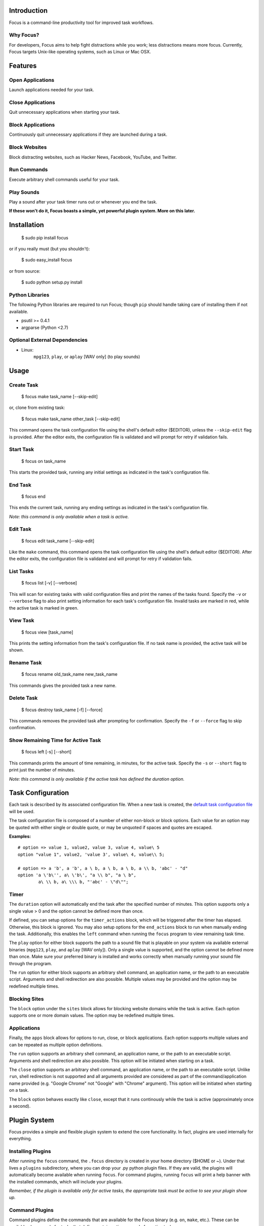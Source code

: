 Introduction
============

Focus is a command-line productivity tool for improved task workflows.

Why Focus?
----------

For developers, Focus aims to help fight distractions while you work;
less distractions means more focus. Currently, Focus targets Unix-like
operating systems, such as Linux or Mac OSX.

Features
========

Open Applications
-----------------
Launch applications needed for your task.

Close Applications
------------------
Quit unnecessary applications when starting your task.

Block Applications
------------------
Continuously quit unnecessary applications if they are launched during a task.

Block Websites
--------------
Block distracting websites, such as Hacker News, Facebook, YouTube, and
Twitter.

Run Commands
------------
Execute arbitrary shell commands useful for your task.

Play Sounds
-----------
Play a sound after your task timer runs out or whenever you end the task.

**If these won't do it, Focus boasts a simple, yet powerful plugin system.
More on this later.**

Installation
============

    $ sudo pip install focus

or if you really must (but you shouldn't):

    $ sudo easy_install focus

or from source:

    $ sudo python setup.py install

Python Libraries
----------------

The following Python libraries are required to run Focus; though ``pip``
should handle taking care of installing them if not available.

* psutil >= 0.4.1
* argparse (Python <2.7)

Optional External Dependencies
------------------------------

* Linux:
    ``mpg123``, ``play``, or ``aplay`` [WAV only] (to play sounds)

Usage
=====

Create Task
-----------

    $ focus make task_name [--skip-edit]

or, clone from existing task:

    $ focus make task_name other_task [--skip-edit]

This command opens the task configuration file using the shell's default editor
($EDITOR), unless the ``--skip-edit`` flag is provided. After the editor exits,
the configuration file is validated and will prompt for retry if validation
fails.

Start Task
----------

    $ focus on task_name

This starts the provided task, running any initial settings as indicated in the
task's configuration file.

End Task
--------

    $ focus end

This ends the current task, running any ending settings as indicated in the
task's configuration file.

*Note: this command is only available when a task is active.*

Edit Task
---------

    $ focus edit task_name [--skip-edit]

Like the ``make`` command, this command opens the task configuration file using
the shell's default editor ($EDITOR). After the editor exits, the
configuration file is validated and will prompt for retry if validation fails.

List Tasks
----------

    $ focus list [-v] [--verbose]

This will scan for existing tasks with valid configuration files and print
the names of the tasks found. Specify the ``-v`` or ``--verbose`` flag to also
print setting information for each task's configuration file. Invalid tasks
are marked in red, while the active task is marked in green.

View Task
---------

    $ focus view [task_name]

This prints the setting information from the task's configuration file.
If no task name is provided, the active task will be shown.

Rename Task
-----------

    $ focus rename old_task_name new_task_name

This commands gives the provided task a new name.

Delete Task
-----------

    $ focus destroy task_name [-f] [--force]

This commands removes the provided task after prompting for confirmation.
Specify the ``-f`` or ``--force`` flag to skip confirmation.

Show Remaining Time for Active Task
-----------------------------------

    $ focus left [-s] [--short]

This commands prints the amount of time remaining, in minutes, for the active
task. Specify the ``-s`` or ``--short`` flag to print just the number of
minutes.

*Note: this command is only available if the active task has defined the
duration option.*

Task Configuration
==================

Each task is described by its associated configuration file. When a new task
is created, the `default task configuration file
<https://github.com/xtrementl/focus/blob/master/conf/focus_task.cfg>`_ will be
used.

The task configuration file is composed of a number of either non-block or
block options. Each value for an option may be quoted with either single or
double quote, or may be unquoted if spaces and quotes are escaped.

**Examples:** ::

    # option => value 1, value2, value 3, value 4, value\ 5
    option "value 1", value2, 'value 3', value\ 4, value\\ 5;

    # option => a 'b', a 'b', a \ b, a \ b, a \ b, a \\ b, 'abc' - "d"
    option 'a \'b\'', a\ \'b\', "a \\ b", "a \ b",
            a\ \\ b, a\ \\\ b, "'abc' - \"d\"";

Timer
-----

The ``duration`` option will automatically end the task after the specified
number of minutes. This option supports only a single value > 0 and the
option cannot be defined more than once.

If defined, you can setup options for the ``timer_actions`` block,
which will be triggered after the timer has elapsed. Otherwise, this block
is ignored. You may also setup options for the ``end_actions`` block to run
when manually ending the task. Additionally, this enables the ``left`` command
when running the ``focus`` program to view remaining task time.

The ``play`` option for either block supports the path to a sound file that
is playable on your system via available external binaries (``mpg123``,
``play``, and ``aplay`` [WAV only]). Only a single value is supported, and the
option cannot be defined more than once. Make sure your preferred binary is
installed and works correctly when manually running your sound file through the
program.

The ``run`` option for either block supports an arbitrary shell command, an
application name, or the path to an executable script. Arguments and shell
redirection are also possible. Multiple values may be provided and the option
may be redefined multiple times.

Blocking Sites
--------------

The ``block`` option under the ``sites`` block allows for blocking website
domains while the task is active. Each option supports one or more domain
values. The option may be redefined multiple times.

Applications
------------

Finally, the ``apps`` block allows for options to run, close, or block
applications. Each option supports multiple values and can be repeated as
multiple option definitions.

The ``run`` option supports an arbitrary shell command, an application name, or
the path to an executable script. Arguments and shell redirection are also
possible. This option will be initiated when starting on a task.

The ``close`` option supports an arbitrary shell command, an application name,
or the path to an executable script. Unlike ``run``, shell redirection is not
supported and all arguments provided are considered as part of the
command/application name provided (e.g. "Google Chrome" not "Google" with
"Chrome" argument). This option will be initiated when starting on a task.

The ``block`` option behaves exactly like ``close``, except that it runs
continously while the task is active (approximately once a second).

Plugin System
=============

Focus provides a simple and flexible plugin system to extend the core
functionality. In fact, plugins are used internally for everything.

Installing Plugins
------------------

After running the ``focus`` command, the ``.focus`` directory is created in
your home directory ($HOME or ~). Under that lives a ``plugins`` subdirectory,
where you can drop your .py python plugin files. If they are valid, the plugins
will automatically become available when running ``focus``. For command
plugins, running ``focus`` will print a help banner with the installed
commands, which will include your plugins.

*Remember, if the plugin is available only for active tasks, the appropriate
task must be active to see your plugin show up.*

Command Plugins
---------------

Command plugins define the commands that are available for the Focus binary
(e.g. ``on``, ``make``, etc.). These can be available always, only for tasks
that define certain options, or only for active tasks.

The ``command`` class attribute identifies the plugin as a command plugin and
specifies the actual command name to register with the plugin.

*Note: The command name should be unique.*

The plugin should define the ``execute()`` method for running the command. The
``env`` argument represents the environment and the ``args`` argument is the
result of parsing the command-line arguments using the ``ArgumentParser``
object.

**Method Definition:** ::

    def execute(self, env, args):
        env.io.write('Verbose: {0}'.format(args.verbose))

To simply print an error message, use the ``env.io.error()`` method. If you
need to also return a specific error code along with printing an error message
raise a ``FocusError`` exception from the ``focus.errors`` module: ::

    from focus.errors import FocusError

    def execute(self, env, args):
        # env.io.error('Oh noes!')  # just prints and returns exit code 0
        raise FocusError('message here', code=123)

If the plugin needs to define any command-line arguments, it should define the
``setup_parser()`` method. The ``parser`` argument is an instance of
``argparse.ArgumentParser`` and should be updated as necessary to add
arguments.

**Method Definition:** ::

    def setup_parser(self, parser):
        parser.add_argument('-v', '--verbose', action='store_true')

**Plugin Example:** ::

    from focus.plugin import Plugin

    class Foo(Plugin):
       """ Description of plugin, used when generating help message.
           """
       name = "FooPlugin"         # Name of plugin, must be unique
       version = "1.0"            # Plugin version
       target_version = ">=0.1"   # Target Focus version, (<, <=, ==, >=, >)
       command = "bar"            # Command name

       def setup_parser(self, parser):
           parser.add_argument('-v', '--verbose', action='store_true')

       def execute(self, env, args):
           env.io.write('Verbose: {0}'.format(args.verbose))
           #env.io.error('Oh noes!')
           #env.io.success('Woot')

           # resp = env.io.prompt('Are you distracted? (y/n)')
           # stdin_data = env.io.read()

Task Event Plugins
------------------

Task event plugins are only available for active tasks. They can be registered
to run at the start of the task, during the task loop (every second), at the
end of a task, or some combination therein. These plugins will be run within a
daemon process when the task starts.

The ``events`` class attribute identifies the plugin as a task event plugin and
specifies the events of the task that should be registered: ``task_start``,
``task_run``, ``task_end``.

The plugin should define the ``on_taskstart()``, ``on_taskrun()``, or
``on_taskend()`` methods corresponding to the values provided for the
``events`` attribute. The ``task`` argument represents the active task, which
includes ``name``, ``duration`` (minutes), and a few methods such as
``start()`` and ``stop()``.

**Method Definition:** ::

    def on_taskstart(self, task):
        pass

**Plugin Example:** ::

    from focus.plugin import Plugin

    class Foo(Plugin):
       """ Description of plugin.
           """
       name = "FooPlugin"         # Name of plugin, must be unique
       version = "1.0"            # Plugin version
       target_version = ">=0.1"   # Target Focus version, (<, <=, ==, >=, >)
       events = ['task_start', 'task_run', 'task_end']

       def on_taskstart(self, task):
           pass

       def on_taskrun(self, task):
           pass

       def on_taskend(self, task):
           pass

Plugin Options
--------------

Two attributes exist to allow plugins to only be loaded for active tasks:

1. **options**

   Set the ``options`` class attribute. This defines the options that, if
   provided in a task configuration file, will trigger the load of this plugin.
   Options are either non-block (e.g. ``duration``) or block
   (e.g. ``apps`` => { ``run``, ``close``, ``block`` }, ``sites`` =>
   { ``block`` }, etc.). When this attribute is set, the plugin should define
   the ``parse_option()`` method in order to parse the values set in a task
   configuration file. See example below.

   *Note: these options should be unique.*

   **Plugin Snippet:** ::

       from focus.plugin import Plugin

       class Foo(Plugin):
           ...
           options = [
               # duration (non-block option)
               {
                   'name': 'duration',
                   'allow_duplicates': False  # disallow duplicate definitions
               },

               # apps.run, apps.close (block options)
               {
                   'block': 'apps',
                   'options': [
                       {
                           'name': 'run',
                           'allow_duplicates': True  # the default
                       },
                       { 'name': 'close' }
                   ]
               }
           ]

   **Task Configuration Example:** ::

       task {
           duration 30;

           apps {
               run firefox, chromium, /path/to/file, /path/to/other\ file;
               run "/path/to/file arg1 arg2", helloworld\ -a\ b;
               close adium;
           }
       }

   **Method Definition:** ::

       def parse_option(self, option, block_name, *values):
           # raise ValueError exception with a message to reject the provided
           # value. this will propagate up to the cli when loading a task

   Here, the ``option`` and ``block_name`` names for the currently parsed
   option are provided. ``block_name`` will be ``None`` when parsing non-block
   options. ``values`` holds one or more values associated with the provided
   option.

2. **task_only**

   Set the ``task_only`` class attribute, so the plugin will be available for
   any task once started.

   **Plugin Snippet:** ::

       class Foo(Plugin):
           ...
           task_only = True
           ...

Root Access
-----------

If a plugin needs root access, it should define the ``needs_root`` attribute.
When set, this installs a ``run_root()`` method on the plugin class, which
accepts an arbitrary command string and returns a boolean for success or
failure. Internally, Focus uses the ``sudo`` command to temporarily escalate
privileges.

**Plugin Snippet:** ::

    from focus.plugin import Plugin

    class Foo(Plugin):
        ...
        command = 'foo'
        events = ['task_start']
        needs_root = True
        
        def execute(self, env, args):
            self.run_root('whoami >> /tmp/whoami_focus.log')

        def on_taskstart(self, task):
            self.run_root('whoami >> /tmp/whoami_focus2.log')
